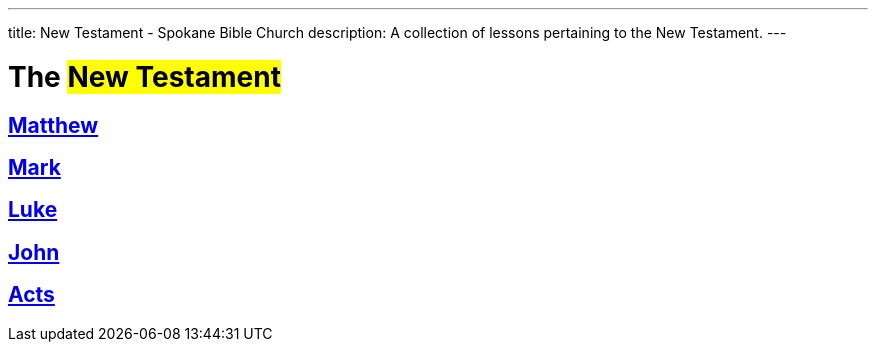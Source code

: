---
title: New Testament - Spokane Bible Church
description: A collection of lessons pertaining to the New Testament.
---

= The #New Testament#

== link:matthew[Matthew,role=index]
== link:mark[Mark,role=index]
== link:luke[Luke,role=index]
== link:john[John,role=index]
== link:acts[Acts,role=index]
